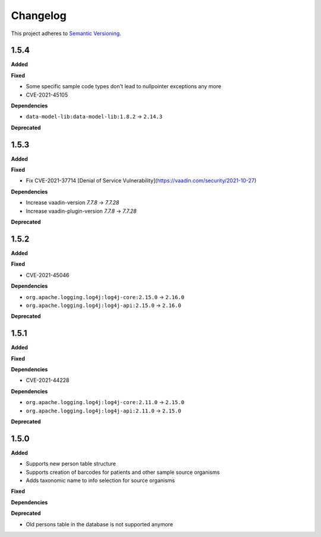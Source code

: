==========
Changelog
==========

This project adheres to `Semantic Versioning <https://semver.org/>`_.

1.5.4
-----

**Added**

**Fixed**

* Some specific sample code types don't lead to nullpointer exceptions any more
* CVE-2021-45105

**Dependencies**

* ``data-model-lib:data-model-lib:1.8.2`` -> ``2.14.3``

**Deprecated**

1.5.3
-----

**Added**

**Fixed**

* Fix CVE-2021-37714 [Denial of Service Vulnerability](https://vaadin.com/security/2021-10-27)

**Dependencies**

* Increase vaadin-version `7.7.8` -> `7.7.28`
* Increase vaadin-plugin-version `7.7.8` -> `7.7.28`

**Deprecated**

1.5.2
-----

**Added**

**Fixed**

* CVE-2021-45046

**Dependencies**

* ``org.apache.logging.log4j:log4j-core:2.15.0`` -> ``2.16.0``
* ``org.apache.logging.log4j:log4j-api:2.15.0`` -> ``2.16.0``

**Deprecated**


1.5.1
-----

**Added**

**Fixed**

**Dependencies**

* CVE-2021-44228

**Dependencies**

* ``org.apache.logging.log4j:log4j-core:2.11.0`` -> ``2.15.0``
* ``org.apache.logging.log4j:log4j-api:2.11.0`` -> ``2.15.0``

**Deprecated**


1.5.0
-----

**Added**

* Supports new person table structure

* Supports creation of barcodes for patients and other sample source organisms

* Adds taxonomic name to info selection for source organisms

**Fixed**

**Dependencies**

**Deprecated**

* Old persons table in the database is not supported anymore
